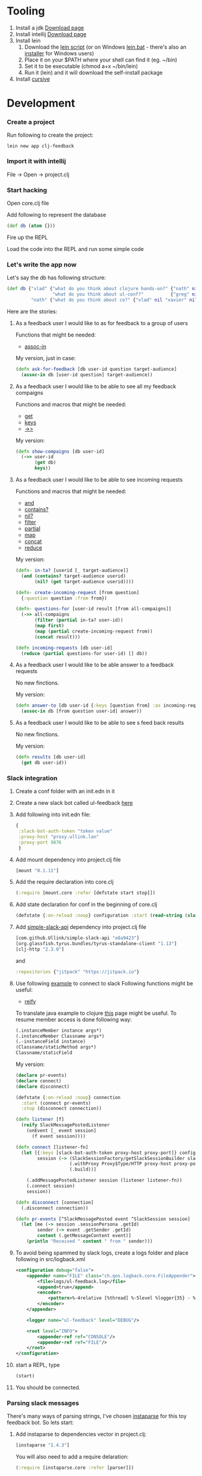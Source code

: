  #+OPTIONS: toc:4 
* Tooling
  1. Install a jdk [[http://www.oracle.com/technetwork/java/javase/downloads/jdk8-downloads-2133151.html][Download page]]
  2. Install intellij [[https://www.jetbrains.com/idea/][Download page]]
  3. Install lein 
     1. Download the [[https://raw.githubusercontent.com/technomancy/leiningen/stable/bin/lein][lein script]] (or on Windows [[https://raw.githubusercontent.com/technomancy/leiningen/stable/bin/lein.bat][lein.bat]] - there's also an [[http://leiningen-win-installer.djpowell.net/][installer]] for Windows users)
     2. Place it on your $PATH where your shell can find it (eg. ~/bin)
     3. Set it to be executable (chmod a+x ~/bin/lein)
     4. Run it (lein) and it will download the self-install package
  5. Install [[https://cursive-ide.com/][cursive]]

* Development

*** Create a project

     Run following to create the project: 
  #+BEGIN_SRC shell
  lein new app clj-feedback
  #+END_SRC

*** Import it with intellij

     File -> Open -> project.clj

*** Start hacking

    Open core.clj file
    
    Add following to represent the database
    #+BEGIN_SRC clojure
    (def db (atom {}))
    #+END_SRC

    Fire up the REPL

    Load the code into the REPL and run some simple code

*** Let's write the app now

        Let's say the db has following structure:
        #+BEGIN_SRC clojure
        (def db {"vlad" {"what do you think about clojure hands-on?" {"nath" nil "benoit" nil "xavier" nil}
                         "what do you think about ul-conf?"          {"greg" nil "benoit" nil}}
                 "nath" {"what do you think about ce?" {"vlad" nil "xavier" nil}}})
        #+END_SRC

    Here are the stories: 
     
     1. As a feedback user I would like to as for feedback to a group of users

        Functions that might be needed: 
        - [[https://clojuredocs.org/clojure.core/assoc-in][assoc-in]]
        
        My version, just in case: 
        #+BEGIN_SRC clojure
        (defn ask-for-feedback [db user-id question target-audience]
          (assoc-in db [user-id question] target-audience))
        #+END_SRC
          
     2. As a feedback user I would like to be able to see all my feedback compaigns

        Functions and macros that might be needed: 
        - [[https://clojuredocs.org/clojure.core/get][get]]
        - [[https://clojuredocs.org/clojure.core/keys][keys]]
        - [[https://clojuredocs.org/clojure.core/-%3E%3E][->>]]

        My version:
        #+BEGIN_SRC clojure
        (defn show-compaigns [db user-id]
          (->> user-id
               (get db)
               keys))
        #+END_SRC

     3. As a feedback user I would like to be able to see incoming requests

        Functions and macros that might be needed: 
        - [[https://clojuredocs.org/clojure.core/and][and]]
        - [[https://clojuredocs.org/clojure.core/contains_q][contains?]]
        - [[https://clojuredocs.org/clojure.core/nil_q][nil?]]
        - [[https://clojuredocs.org/clojure.core/filter][filter]]
        - [[https://clojuredocs.org/clojure.core/partial][partial]]
        - [[https://clojuredocs.org/clojure.core/map][map]]
        - [[https://clojuredocs.org/clojure.core/concat][concat]]
        - [[https://clojuredocs.org/clojure.core/reduce][reduce]]

        My version: 
        #+BEGIN_SRC clojure 
        (defn- in-ta? [userid [_ target-audience]]
          (and (contains? target-audience userid)
               (nil? (get target-audience userid))))

        (defn- create-incoming-request [from question]
          {:question question :from from})

        (defn- questions-for [user-id result [from all-compaigns]]
          (->> all-compaigns
               (filter (partial in-ta? user-id))
               (map first)
               (map (partial create-incoming-request from))
               (concat result)))

        (defn incoming-requests [db user-id]
          (reduce (partial questions-for user-id) [] db))
        #+END_SRC

     4. As a feedback user I would like to be able answer to a feedback requests

        No new finctions.

        My version:
        #+BEGIN_SRC clojure
        (defn answer-to [db user-id {:keys [question from] :as incoming-request} answer]
          (assoc-in db [from question user-id] answer))
        #+END_SRC
     5. As a feedback user I would like to be able to see s feed back results

        No new finctions.

        My version:
        #+BEGIN_SRC clojure
        (defn results [db user-id]
          (get db user-id))
        #+END_SRC

*** Slack integration

    1. Create a conf folder with an init.edn in it
    2. Create a new slack bot called ul-feedback [[https://my.slack.com/services/new/bot][here]]
    3. Add following into init.edn file:
       #+BEGIN_SRC clojure
         {
          :slack-bot-auth-token "token value"
          :proxy-host "proxy.ullink.lan"
          :proxy-port 9876
          }
       #+END_SRC
    4. Add mount dependency into project.clj file
       #+BEGIN_SRC clojure
       [mount "0.1.11"]
       #+END_SRC
    5. Add the require declaration into core.clj
       #+BEGIN_SRC clojure
       (:require [mount.core :refer [defstate start stop]])
       #+END_SRC
    6. Add state declaration for conf in the beginning of core.clj
       #+BEGIN_SRC clojure
         (defstate {:on-reload :noop} configuration :start (read-string (slurp "conf/init.edn")))
       #+END_SRC
    7. Add [[https://github.com/Ullink/simple-slack-api][simple-slack-api]] dependency into project.clj file
       #+BEGIN_SRC clojure
       [com.github.Ullink/simple-slack-api "e8a9423"]
       [org.glassfish.tyrus.bundles/tyrus-standalone-client "1.13"]
       [clj-http "2.3.0"]
       #+END_SRC
       and 
       #+BEGIN_SRC clojure
       :repositories {"jitpack" "https://jitpack.io"}
       #+END_SRC
    8. Use following [[https://github.com/Ullink/simple-slack-api/blob/master/samples/connection/src/main/java/com/ullink/slack/simpleslackapi/samples/connection/SlackProxyConnection.java][example]] to connect to slack
       Following functions might be useful:
       - [[https://clojuredocs.org/clojure.core/reify][reify]]

       To translate java example to clojure [[http://clojure.org/reference/java_interop][this]] page might be useful. To resume member access is done following way: 

       #+BEGIN_SRC clojure
         (.instanceMember instance args*)
         (.instanceMember Classname args*)
         (.-instanceField instance)
         (Classname/staticMethod args*)
         Classname/staticField
       #+END_SRC 
       
       My version:
       #+BEGIN_SRC clojure
         (declare pr-events)
         (declare connect)
         (declare disconnect)

         (defstate {:on-reload :noop} connection
           :start (connect pr-events)
           :stop (disconnect connection))

         (defn listener [f]
           (reify SlackMessagePostedListener
             (onEvent [_ event session]
               (f event session))))

         (defn connect [listener-fn]
           (let [{:keys [slack-bot-auth-token proxy-host proxy-port]} configuration
                 session (-> (SlackSessionFactory/getSlackSessionBuilder slack-bot-auth-token)
                             (.withProxy Proxy$Type/HTTP proxy-host proxy-port)
                             (.build))]

             (.addMessagePostedListener session (listener listener-fn))
             (.connect session)
             session))

         (defn disconnect [connection]
           (.disconnect connection))

         (defn pr-events [^SlackMessagePosted event ^SlackSession session]
           (let [me (-> session .sessionPersona .getId)
                 sender (-> event .getSender .getId)
                 content (.getMessageContent event)]
             (println "Received " content " from " sender)))
       #+END_SRC
    9. To avoid being spammed by slack logs, create a logs folder and place following in src/logback.xml
       #+BEGIN_SRC xml
         <configuration debug="false">
             <appender name="FILE" class="ch.qos.logback.core.FileAppender">
                 <file>logs/ul-feedback.log</file>
                 <append>true</append>
                 <encoder>
                     <pattern>%-4relative [%thread] %-5level %logger{35} - %msg%n</pattern>
                 </encoder>
             </appender>

             <logger name="ul-feedback" level="DEBUG"/>

             <root level="INFO">
                 <appender-ref ref="CONSOLE"/>
                 <appender-ref ref="FILE"/>
             </root>
         </configuration>
       #+END_SRC
    10. start a REPL, type 
        #+BEGIN_SRC clojure
          (start)
        #+END_SRC
    11. You should be connected.

*** Parsing slack messages

    There's many ways of parsing strings, I've chosen [[https://github.com/Engelberg/instaparse][instaparse]] for this toy feedback bot. So lets start:

    1. Add instaparse to dependencies vector in project.clj:
       #+BEGIN_SRC clojure
         [instaparse "1.4.3"]
       #+END_SRC
       
       You will also need to add a require delaration: 
       #+BEGIN_SRC clojure
       (:require [instaparse.core :refer [parser]])
       #+END_SRC
         
       Here is a quick summary of interesting functions it provides:
       - Use (parser grammar) to generate a parser function ƒ.
       - Use (parse ƒ input) to generate a parser tree.
       - Use (transform parse_tree map) to compute, do things, to your parse tree.
       - Use (failure? parse_output) and (get-failure parse_output) to check for parse errors or get parse error.
       - Use (with-out-str (pprint-failure res)) to pretty-print a parse error message.

    2. Let's write the grammar for following possible requests:
       - *ask @vladimir @xavier-d what do you think about clojure handson?* /to open a UL Feedback session, will post a message to the private chan with targeted users/
       - *list* /to see my UL Feedback sessions/
       - *incoming* /to see the requested UL Feedback from others/
       - *answer to @vladimir that was cool* /if only one request from that user/
       - *answer to @vladimir 5 that was awesome* /if many/
       - *results* /results/

       To start, create a query.bnf in resources folder of the project and add this declaration:
       #+BEGIN_SRC clojure
         (def whitespace (parser "whitespace = #'\\s+'"))
         (def query-parser (parser (clojure.java.io/resource "query.bnf") :auto-whitespace whitespace))
       #+END_SRC
       Now start a REPL, type (start) and write the grammar, you're ready to go!
       
       My version: 
       #+BEGIN_SRC ebnf
         <query> = command
             <command> = list | incoming | results | ask | answer
             list = <'list'>
             incoming = <'incoming'>
             results = <'results'>
             ask = <'ask'> users question
             users = user (<whitespace> user)*
             <user> = <'<@'> id <'>'>
             <id> = #'[A-Z0-9]+'
             question = !users #'[^\?]+\?'
             answer = <'answer'> <'to'> user number? message
             number = #'[0-9]+'
             message = !number #'.*'
             <whitespace> = #'\s+'
       #+END_SRC
    3. Now we need to write the interpreter.
       
       For that we will use the transform function:
       #+BEGIN_SRC clojure
         (:require [instaparse.transform :refer [transform]])
       #+END_SRC
         
  
*** Web application
    1. Generate new application from chestnut template:
       #+BEGIN_SRC shell
       lein new chestnut handson-web -- --reagent --vanilla --http-kit --site-middleware
       #+END_SRC
    2. Add ring-middleware-format dependency
       Put into project.clj dependencies vector:
       #+BEGIN_SRC clojure
       [ring-middleware-format "0.7.0"]
       #+END_SRC
    3. Add secretary (client-side routing) dependency
       Put into project.clj dependencies vector:
       #+BEGIN_SRC clojure
       [secretary "1.2.3"]
       #+END_SRC
    4. Copy core.clj from above into src/clj/handson_web/folder
       Do not forget to change the namespace declaration
    5. Start the server
       - Setup a local REPL
       - Start the REPL
       - Type (run) to start the server
       - Go to http://localhost:3449 to check the result
    6. Listen to some fuzzy explanations about user.clj, reagent, client and server side routing
    7. Coming soon

